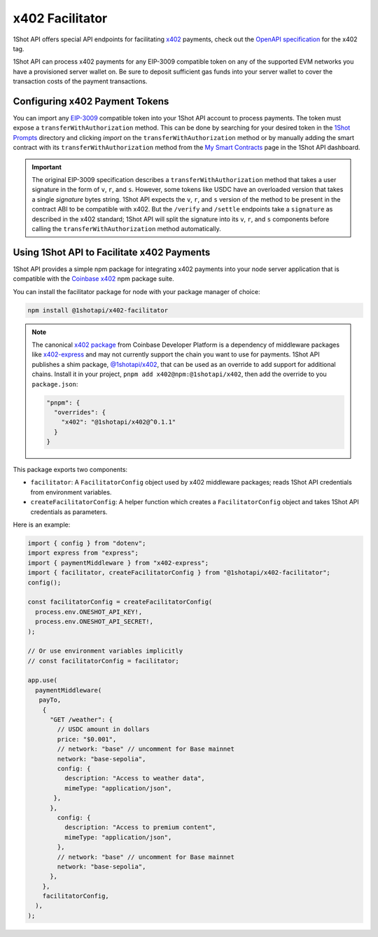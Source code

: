 ..  youtube:: YxydlAkSZmU
   :align: center

.. raw:: html

   <br />

x402 Facilitator
=================

1Shot API offers special API endpoints for facilitating `x402 <https://x402.org>`_ payments, check out the `OpenAPI specification </api/openapi.html#operations-tag-x402>`_ for the x402 tag. 

1Shot API can process x402 payments for any EIP-3009 compatible token on any of the supported EVM networks you have a provisioned server wallet on. Be sure to deposit sufficient gas funds into your server wallet to cover the transaction costs of the payment transactions.

Configuring x402 Payment Tokens
--------------------------------

You can import any `EIP-3009 <https://eips.ethereum.org/EIPS/eip-3009>`_ compatible token into your 1Shot API account to process payments. The token must expose a ``transferWithAuthorization`` method. This can be done by searching for your desired token in the `1Shot Prompts <https://app.1shotapi.com/1shot-prompts>`_ directory and clicking `import` on the ``transferWithAuthorization`` method or by manually adding the smart contract with its ``transferWithAuthorization`` method from the `My Smart Contracts <https://app.1shotapi.com/smart-contracts>`_ page in the 1Shot API dashboard.

.. important::

    The original EIP-3009 specification describes a ``transferWithAuthorization`` method that takes a user signature in the form of ``v``, ``r``, and ``s``. However, some tokens like USDC have an overloaded version that takes a single `signature` bytes string. 1Shot API expects the ``v``, ``r``, and ``s`` version of the method to be present in the contract ABI to be compatible with x402. But the ``/verify`` and ``/settle`` endpoints take a ``signature`` as described in the x402 standard; 1Shot API will split the signature into its ``v``, ``r``, and ``s`` components before calling the ``transferWithAuthorization`` method automatically. 

Using 1Shot API to Facilitate x402 Payments
-------------------------------------------

1Shot API provides a simple npm package for integrating x402 payments into your node server application that is compatible with the `Coinbase x402 <https://github.com/coinbase/x402>`_ npm package suite. 

You can install the facilitator package for node with your package manager of choice:

.. code-block:: bash

    npm install @1shotapi/x402-facilitator

.. note::

    The canonical `x402 package <https://www.npmjs.com/package/x402>`_ from Coinbase Developer Platform is a dependency of middleware packages like `x402-express <https://www.npmjs.com/package/x402-express>`_ and may not currently support the chain you want to use for payments. 1Shot API publishes a shim package, `@1shotapi/x402 <https://www.npmjs.com/package/@1shotapi/x402>`_, that can be used as an override to add support for additional chains. Install it in your project, ``pnpm add x402@npm:@1shotapi/x402``, then add the override to you ``package.json``:

    .. code-block:: json

        "pnpm": {
          "overrides": {
            "x402": "@1shotapi/x402@^0.1.1"
          }
        }


This package exports two components: 

* ``facilitator``: A ``FacilitatorConfig`` object used by x402 middleware packages; reads 1Shot API credentials from environment variables.
* ``createFacilitatorConfig``: A helper function which creates a ``FacilitatorConfig`` object and takes 1Shot API credentials as parameters.

Here is an example:

.. code-block:: javascript

   import { config } from "dotenv";
   import express from "express";
   import { paymentMiddleware } from "x402-express";
   import { facilitator, createFacilitatorConfig } from "@1shotapi/x402-facilitator";
   config();

   const facilitatorConfig = createFacilitatorConfig(
     process.env.ONESHOT_API_KEY!,
     process.env.ONESHOT_API_SECRET!,
   );

   // Or use environment variables implicitly
   // const facilitatorConfig = facilitator;

   app.use(
     paymentMiddleware(
      payTo,
       {
         "GET /weather": {
           // USDC amount in dollars
           price: "$0.001",
           // network: "base" // uncomment for Base mainnet
           network: "base-sepolia",
           config: {
             description: "Access to weather data",
             mimeType: "application/json",
          },
         },
           config: {
             description: "Access to premium content",
             mimeType: "application/json",
           },
           // network: "base" // uncomment for Base mainnet
           network: "base-sepolia",
         },
       },
       facilitatorConfig,
     ),
   );